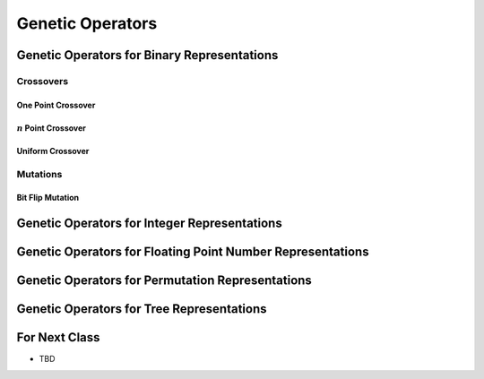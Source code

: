 *****************
Genetic Operators
*****************



Genetic Operators for Binary Representations
============================================

Crossovers
----------

One Point Crossover
^^^^^^^^^^^^^^^^^^^


:math:`n` Point Crossover
^^^^^^^^^^^^^^^^^^^^^^^^^


Uniform Crossover
^^^^^^^^^^^^^^^^^



Mutations
---------

Bit Flip Mutation
^^^^^^^^^^^^^^^^^


Genetic Operators for Integer Representations
=============================================



Genetic Operators for Floating Point Number Representations
===========================================================



Genetic Operators for Permutation Representations
=================================================



Genetic Operators for Tree Representations
==========================================



For Next Class
==============

* TBD